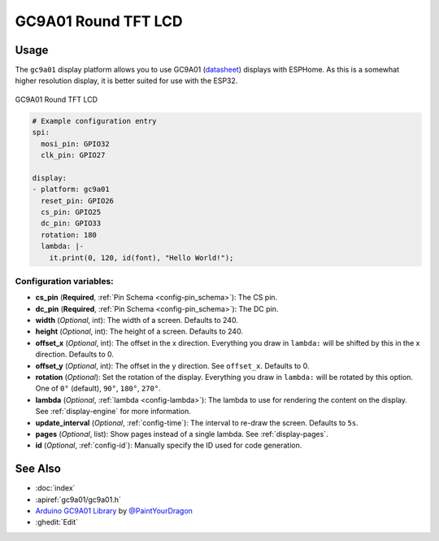 GC9A01 Round TFT LCD
==========================

.. seo::
    :description: Instructions for setting up GC9A01 LCD display drivers.
    :image: gc9a01.jpg

.. _gc9a01:

Usage
-----

The ``gc9a01`` display platform allows you to use
GC9A01 (`datasheet <https://www.makerfabs.com/desfile/files/ER-TFTM1.28-1_Datasheet.pdf>`__)
displays with ESPHome. As this is a somewhat higher resolution display, it is better suited 
for use with the ESP32.

.. figure:: images/gc9a01-full.jpg
    :align: center
    :width: 75.0%

    GC9A01 Round TFT LCD


.. code-block:: yaml

    # Example configuration entry
    spi:
      mosi_pin: GPIO32
      clk_pin: GPIO27

    display:
    - platform: gc9a01
      reset_pin: GPIO26
      cs_pin: GPIO25
      dc_pin: GPIO33
      rotation: 180
      lambda: |-
        it.print(0, 120, id(font), "Hello World!");

Configuration variables:
************************

- **cs_pin** (**Required**, :ref:`Pin Schema <config-pin_schema>`): The CS pin.
- **dc_pin** (**Required**, :ref:`Pin Schema <config-pin_schema>`): The DC pin.
- **width** (*Optional*, int): The width of a screen. Defaults to 240.
- **height** (*Optional*, int): The height of a screen. Defaults to 240.
- **offset_x** (*Optional*, int): The offset in the x direction. Everything you draw in ``lambda:`` will be shifted
  by this in the x direction. Defaults to 0.
- **offset_y** (*Optional*, int): The offset in the y direction. See ``offset_x``. Defaults to 0.
- **rotation** (*Optional*): Set the rotation of the display. Everything you draw in ``lambda:`` will be rotated
  by this option. One of ``0°`` (default), ``90°``, ``180°``, ``270°``.
- **lambda** (*Optional*, :ref:`lambda <config-lambda>`): The lambda to use for rendering the content on the display.
  See :ref:`display-engine` for more information.
- **update_interval** (*Optional*, :ref:`config-time`): The interval to re-draw the screen. Defaults to ``5s``.
- **pages** (*Optional*, list): Show pages instead of a single lambda. See :ref:`display-pages`.
- **id** (*Optional*, :ref:`config-id`): Manually specify the ID used for code generation.


See Also
--------

- :doc:`index`
- :apiref:`gc9a01/gc9a01.h`
- `Arduino GC9A01 Library <https://github.com/PaintYourDragon/Adafruit_GC9A01A>`__ by `@PaintYourDragon <https://github.com/PaintYourDragon>`__
- :ghedit:`Edit`
